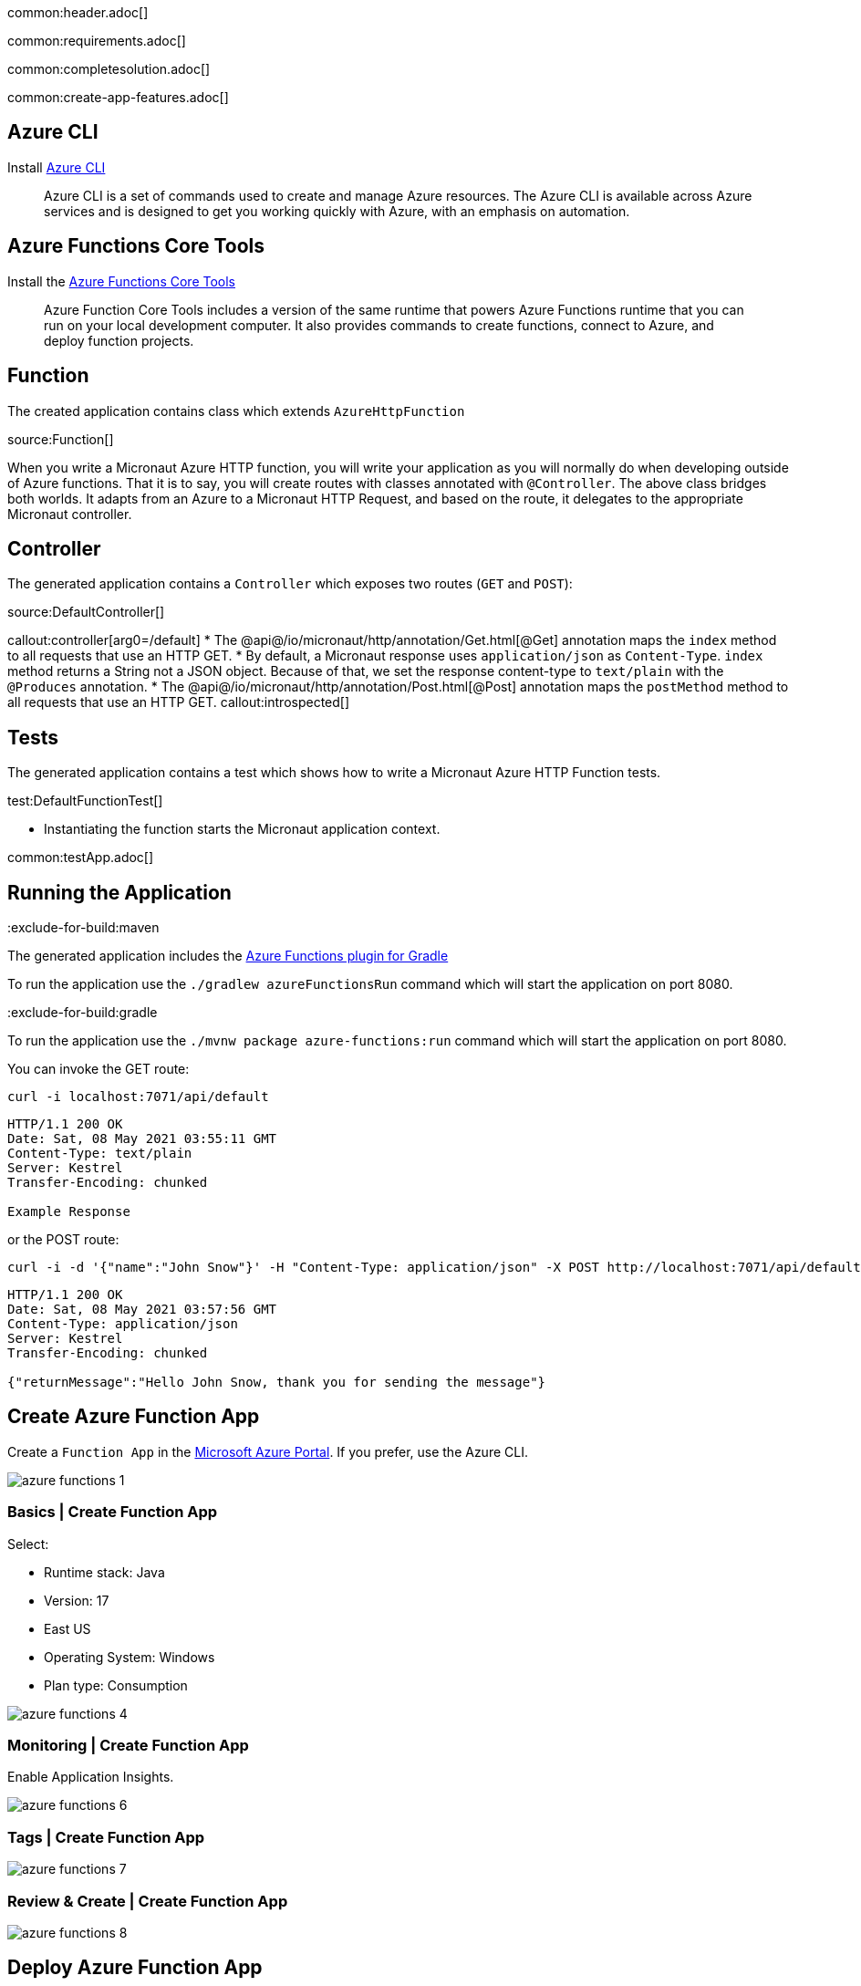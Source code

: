 common:header.adoc[]

common:requirements.adoc[]

common:completesolution.adoc[]

common:create-app-features.adoc[]

== Azure CLI

Install https://docs.microsoft.com/en-us/cli/azure/[Azure CLI]

> Azure  CLI  is a set of commands used to create and manage Azure resources. The Azure CLI is available across Azure services and is designed to get you working quickly with Azure, with an emphasis on automation.

== Azure Functions Core Tools

Install the https://docs.microsoft.com/en-us/azure/azure-functions/functions-run-local?tabs=macos%2Ccsharp%2Cbash#install-the-azure-functions-core-tools[Azure Functions Core Tools]

> Azure  Function Core Tools includes a version of the same runtime that powers Azure Functions runtime that you can run on your local development computer. It also provides commands to create functions, connect to Azure, and deploy function projects.

== Function

The created application contains class which extends `AzureHttpFunction`

source:Function[]

When you write a Micronaut Azure HTTP function, you will write your application as you will normally do when developing outside of Azure functions. That it is to say, you will create routes with classes annotated with `@Controller`. The above class bridges both worlds. It adapts from an Azure to a Micronaut HTTP Request, and based on the route, it delegates to the appropriate Micronaut controller.

== Controller

The generated application contains a `Controller` which exposes two routes (`GET` and `POST`):

source:DefaultController[]

callout:controller[arg0=/default]
* The @api@/io/micronaut/http/annotation/Get.html[@Get] annotation maps the `index` method to all requests that use an HTTP GET.
* By default, a Micronaut response uses `application/json` as `Content-Type`. `index` method returns a String not a JSON object. Because of that, we set the response content-type to `text/plain` with the `@Produces` annotation.
* The @api@/io/micronaut/http/annotation/Post.html[@Post] annotation maps the `postMethod` method to all requests that use an HTTP GET.
callout:introspected[]

== Tests

The generated application contains a test which shows how to write a Micronaut Azure HTTP Function tests.

test:DefaultFunctionTest[]

* Instantiating the function starts the Micronaut application context.

common:testApp.adoc[]

== Running the Application

:exclude-for-build:maven

The generated application includes the https://plugins.gradle.org/plugin/com.microsoft.azure.azurefunctions[Azure Functions plugin for Gradle]

To run the application use the `./gradlew azureFunctionsRun` command which will start the application on port 8080.

:exclude-for-build:

:exclude-for-build:gradle

To run the application use the `./mvnw package azure-functions:run` command which will start the application on port 8080.

:exclude-for-build:

You can invoke the GET route:

[source,bash]
----
curl -i localhost:7071/api/default
----

[source]
----
HTTP/1.1 200 OK
Date: Sat, 08 May 2021 03:55:11 GMT
Content-Type: text/plain
Server: Kestrel
Transfer-Encoding: chunked

Example Response
----

or the POST route:

[source,bash]
----
curl -i -d '{"name":"John Snow"}' -H "Content-Type: application/json" -X POST http://localhost:7071/api/default
----

[source]
----
HTTP/1.1 200 OK
Date: Sat, 08 May 2021 03:57:56 GMT
Content-Type: application/json
Server: Kestrel
Transfer-Encoding: chunked

{"returnMessage":"Hello John Snow, thank you for sending the message"}
----

== Create Azure Function App

Create a `Function App` in the https://portal.azure.com/#home[Microsoft Azure Portal]. If you prefer, use the Azure CLI.

image::azure-functions-1.png[]

=== Basics | Create Function App

Select:

* Runtime stack: Java
* Version: 17
* East US
* Operating System: Windows
* Plan type: Consumption

image::azure-functions-4.png[]

=== Monitoring | Create Function App

Enable Application Insights.

image::azure-functions-6.png[]

=== Tags | Create Function App

image::azure-functions-7.png[]

=== Review & Create | Create Function App

image::azure-functions-8.png[]

== Deploy Azure Function App

Login to azure portal in your terminal.

[source, bash]
----
az login
----

:exclude-for-build:maven

Edit `build.gradle`. Set the `azurefunctions` extension values to match the values you introduced in the Microsoft Azure Portal.

Use `./gradlew azureFunctionsDeploy` to deploy your Azure Function App.

[source, bash]
----
./gradlew azureFunctionsDeploy
----

[source]
----
Successfully updated the function app testmicronaut.
Trying to deploy the function app...
Trying to deploy artifact to testmicronaut...
Successfully deployed the artifact to https://storageaccountexamp9ec5.blob.core.windows.net/java-functions-run-from-packages/subscriptions-9825e0b9-244a-4eeb-9194-d3e8123fe1a0-resourceGroups-examplemicronaut-providers-Microsoft.Web-sites-testmicronaut-testmicronaut.zip
Successfully deployed the function app at https://testmicronaut.azurewebsites.net
----

:exclude-for-build:

:exclude-for-build:gradle

Run `./mvnw package azure-functions:deploy` to deploy your Azure Function App.

:exclude-for-build:

If you visit `\https://testmicronaut.azurewebsites.net/` you will get an HTML page informing you that the function is up and running.

You can invoke the GET route:

[source,bash]
----
curl -i https://testmicronaut.azurewebsites.net/api/micronautguide
----

[source]
----
HTTP/1.1 200 OK
...
..
.
Example Response
----

== Next steps

Read more about:

* https://micronaut-projects.github.io/micronaut-azure/latest/guide/[Micronaut Azure] integration.
* https://github.com/Azure/azure-functions-java-library[Library for Azure Java Functions]
* https://docs.microsoft.com/en-us/azure/azure-functions/functions-reference-java[Azure functions for Java developers]

common:helpWithMicronaut.adoc[]

